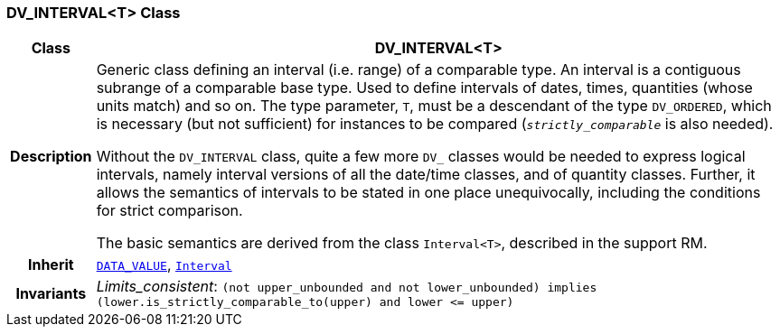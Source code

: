 === DV_INTERVAL<T> Class

[cols="^1,3,5"]
|===
h|*Class*
2+^h|*DV_INTERVAL<T>*

h|*Description*
2+a|Generic class defining an interval (i.e. range) of a comparable type. An interval is a contiguous subrange of a comparable base type. Used to define intervals of dates, times, quantities (whose units match) and so on. The type parameter, `T`, must be a descendant of the type `DV_ORDERED`, which is necessary (but not sufficient) for instances to be compared (`_strictly_comparable_` is also needed).

Without the `DV_INTERVAL` class, quite a few more `DV_` classes would be needed to express logical intervals, namely interval versions of all the date/time classes, and of quantity classes. Further, it allows the semantics of intervals to be stated in one place unequivocally, including the conditions for strict comparison.

The basic semantics are derived from the class `Interval<T>`, described in the support RM.

h|*Inherit*
2+|`<<_data_value_class,DATA_VALUE>>`, `link:/releases/BASE/{rm_release}/foundation_types.html#_interval_class[Interval^]`


h|*Invariants*
2+a|__Limits_consistent__: `(not upper_unbounded and not lower_unbounded) implies (lower.is_strictly_comparable_to(upper) and lower \<= upper)`
|===
